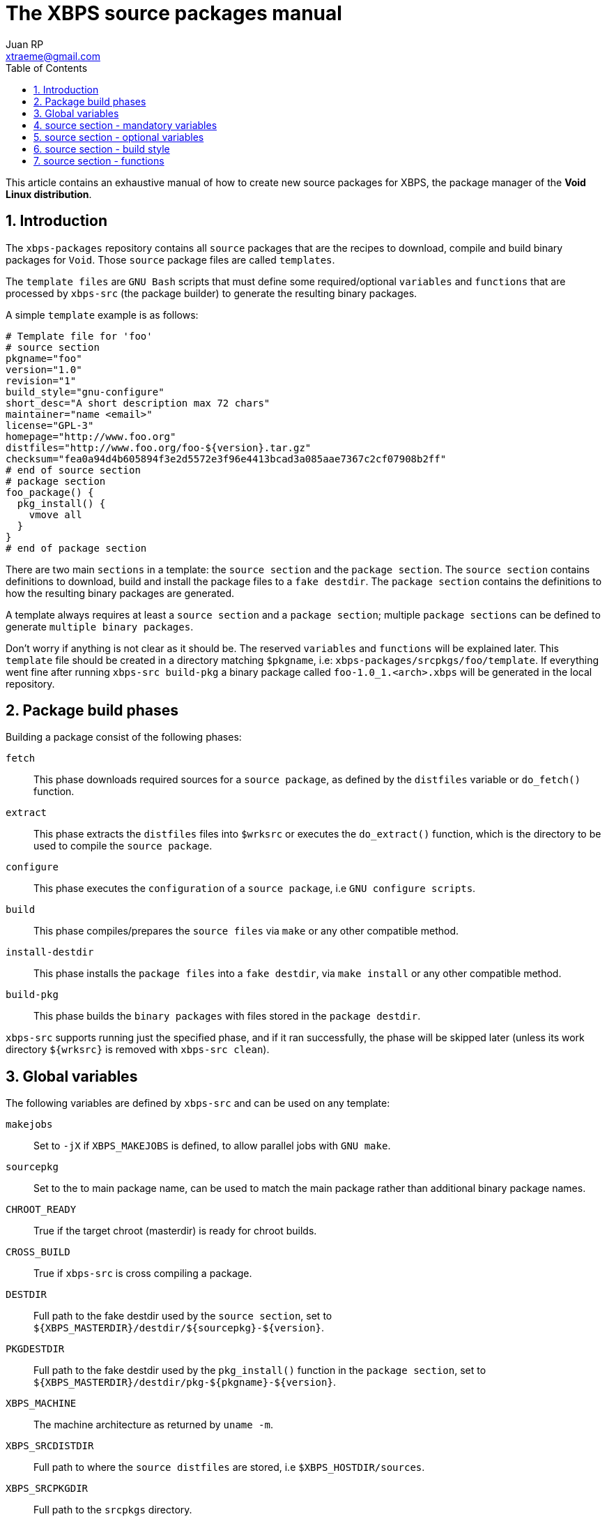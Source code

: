 The XBPS source packages manual
===============================
Juan RP <xtraeme@gmail.com>
:Author Initials: JRP
:toc:
:icons:
:numbered:
:website: http://www.voidlinux.eu

This article contains an exhaustive manual of how to create new source
packages for XBPS, the package manager of the *Void Linux distribution*.

Introduction
------------
The `xbps-packages` repository contains all `source` packages that are the
recipes to download, compile and build binary packages for `Void`.
Those `source` package files are called `templates`.

The `template files` are `GNU Bash` scripts that must define some required/optional
`variables` and `functions` that are processed by `xbps-src` (the package builder)
to generate the resulting binary packages.

A simple `template` example is as follows:

  # Template file for 'foo'
  # source section
  pkgname="foo"
  version="1.0"
  revision="1"
  build_style="gnu-configure"
  short_desc="A short description max 72 chars"
  maintainer="name <email>"
  license="GPL-3"
  homepage="http://www.foo.org"
  distfiles="http://www.foo.org/foo-${version}.tar.gz"
  checksum="fea0a94d4b605894f3e2d5572e3f96e4413bcad3a085aae7367c2cf07908b2ff"
  # end of source section
  # package section
  foo_package() {
    pkg_install() {
      vmove all
    }
  }
  # end of package section


There are two main `sections` in a template: the `source section` and the
`package section`. The `source section` contains definitions to download, build
and install the package files to a `fake destdir`. The `package section`
contains the definitions to how the resulting binary packages are generated.

A template always requires at least a `source section` and a `package section`;
multiple `package sections` can be defined to generate `multiple binary packages`.

Don't worry if anything is not clear as it should be. The reserved `variables`
and `functions` will be explained later. This `template` file should be created
in a directory matching `$pkgname`, i.e: `xbps-packages/srcpkgs/foo/template`.
If everything went fine after running `xbps-src build-pkg` a binary package
called `foo-1.0_1.<arch>.xbps` will be generated in the local repository.

Package build phases
--------------------

Building a package consist of the following phases:

`fetch`::
    This phase downloads required sources for a `source package`, as defined by
    the `distfiles` variable or `do_fetch()` function.

`extract`::
    This phase extracts the `distfiles` files into `$wrksrc` or executes the `do_extract()`
    function, which is the directory to be used to compile the `source package`.

`configure`::
    This phase executes the `configuration` of a `source package`, i.e `GNU configure scripts`.

`build`::
    This phase compiles/prepares the `source files` via `make` or any other compatible method.

`install-destdir`::
    This phase installs the `package files` into a `fake destdir`, via `make install` or
    any other compatible method.

`build-pkg`::
    This phase builds the `binary packages` with files stored in the `package destdir`.

`xbps-src` supports running just the specified phase, and if it ran
successfully, the phase will be skipped later (unless its work directory
`${wrksrc}` is removed with `xbps-src clean`).

Global variables
----------------

The following variables are defined by `xbps-src` and can be used on any template:

`makejobs`::
    Set to `-jX` if `XBPS_MAKEJOBS` is defined, to allow parallel jobs with `GNU make`.

`sourcepkg`::
    Set to the to main package name, can be used to match the main package
    rather than additional binary package names.

`CHROOT_READY`::
    True if the target chroot (masterdir) is ready for chroot builds.

`CROSS_BUILD`::
    True if `xbps-src` is cross compiling a package.

`DESTDIR`::
    Full path to the fake destdir used by the `source section`, set to
    `${XBPS_MASTERDIR}/destdir/${sourcepkg}-${version}`.

`PKGDESTDIR`::
    Full path to the fake destdir used by the `pkg_install()` function in the
    `package section`, set to `${XBPS_MASTERDIR}/destdir/pkg-${pkgname}-${version}`.

`XBPS_MACHINE`::
    The machine architecture as returned by `uname -m`.

`XBPS_SRCDISTDIR`::
    Full path to where the `source distfiles` are stored, i.e `$XBPS_HOSTDIR/sources`.

`XBPS_SRCPKGDIR`::
    Full path to the `srcpkgs` directory.

`XBPS_TARGET_MACHINE`::
    The target machine architecture when cross compiling a package.


source section - mandatory variables
------------------------------------

The list of mandatory variables in the `source section`:

`homepage`::
    A string pointing to the `upstream` homepage.

`license`::
    A string matching any license file available in `/usr/share/licenses`.
    Multiple licenses should be separated by commas, i.e `GPL-3, LGPL-2.1`.

`maintainer`::
    A string in the form of `name <user@domain>`.

`pkgname`::
    A string with the package name, matching `srcpkgs/<pkgname>`.

`revision`::
    A number that must be set to 1 when the `source package` is created, or
    updated to a new `upstream version`. This should only be increased when
    the generated `binary packages` have been modified.

`short_desc`::
    A string with a brief description for this package. Max 72 chars.

`version`::
    A string with the package version. Must not contain dashes and at least
    one digit is required.


source section - optional variables
-----------------------------------

`hostmakedepends`::
    The list of `host` dependencies required to build the package. Dependencies
    can be specified with the following version comparators: `<`, `>`, `<=`, `>=`
    or `foo-1.0_1` to match an exact version. If version comparator is not
    defined (just a package name), the version comparator is automatically set to `>=0`.
    Example `hostmakedepends="foo blah<1.0"`.

`makedepends`::
    The list of `target` dependencies required to build the package. Dependencies
    can be specified with the following version comparators: `<`, `>`, `<=`, `>=`
    or `foo-1.0_1` to match an exact version. If version comparator is not
    defined (just a package name), the version comparator is automatically set to `>=0`.
    Example `makedepends="foo blah>=1.0"`.

`bootstrap`::
    If enabled the source package is considered to be part of the `bootstrap`
    process and required to be able to build packages in the chroot. Only a
    small number of packages must set this property.

`distfiles`::
    The full URL to the `upstream` source distribution files. Multiple files
    can be separated by blanks. The files must end in `.tar.lzma`, `.tar.xz`,
    `.txz`, `.tar.bz2`, `.tbz`, `.tar.gz`, `.tgz`, `.gz`, `.bz2`, `.tar` or
    `.zip`. Example `distfiles="http://foo.org/foo-1.0.tar.gz"`

`checksum`::
    The `sha256` digests matching `${distfiles}`. Multiple files can be
    separated by blanks. Please note that the order must be the same than
    was used in `${distfiles}`. Example `checksum="kkas00xjkjas"`

`long_desc`::
   A long description of the main package. Max 80 chars per line and must
   not contain the following characters: `&`, `<`, `>`.

`wrksrc`::
    The directory name where the package sources are extracted, by default
    set to `${pkgname}-${version}`.

`build_wrksrc`::
    A directory relative to `${wrksrc}` that will be used when building the package.

`create_wrksrc`::
    Enable it to create the `${wrksrc}` directory. Required if a package
    contains multiple `distfiles`.

`only_for_archs`::
    This expects a separated list of architectures where the package can be
    built matching `uname -m` output. Example `only_for_archs="x86_64 armv6l"`

`build_style`::
    This specifies the `build method` for a package. Read below to know more
    about the available package `build methods`. If `build_style` is not set,
    the package must define at least a `do_install()` function, and optionally
    more build phases as such `do_configure()`, `do_build()`, etc.

`create_srcdir`::
    This creates a directory in `${XBPS_SRCDISTDIR}` as such `${pkgname}-${version}`
    to store the package sources at the `extract` phase. Required in packages that
    use unversioned ${distfiles}`.

`configure_script`::
    The name of the `configure` script to execute at the `configure` phase if
    `${build_style}` is set to `configure` or `gnu-configure` build methods.
    By default set to `./configure`.

`configure_args`::
    The arguments to be passed in to the `configure` script if `${build_style}`
    is set to `configure` or `gnu-configure` build methods. By default, prefix
    must be set to `/usr`. In `gnu-configure` packages, some options are already
    set by default: `--prefix=/usr --sysconfdir=/etc --infodir=/usr/share/info --mandir=/usr/share/man --localstatedir=/var`.

`make_cmd`::
    The executable to run at the `build` phase if `${build_style}` is set to
    `configure`, `gnu-configure` or `gnu-makefile` build methods.
    By default set to `make`.

`make_build_args`::
    The arguments to be passed in to `${make_cmd}` at the build phase if
    `${build_style}` is set to `configure`, `gnu-configure` or `gnu_makefile`
    build methods. Unset by default.

`make_install_args`::
    The arguments to be passed in to `${make_cmd}` at the `install-destdir`
    phase if `${build_style}` is set to `configure`, `gnu-configure` or
    `gnu_makefile` build methods. Unset by default.

`make_build_target`::
    The target to be passed in to `${make_cmd}` at the build phase if
    `${build_style}` is set to `configure`, `gnu-configure` or `gnu_makefile`
    build methods. Unset by default (`all` target).

`make_install_target`::
    The target to be passed in to `${make_cmd}` at the `install-destdir` phase
    if `${build_style}` is set to `configure`, `gnu-configure` or `gnu_makefile`
    build methods. By default set to `DESTDIR=${DESTDIR} install`.

`patch_args`::
    The arguments to be passed in to the `patch(1)` command when applying
    patches to the package sources after `do_extract()`. Patches are stored in
    `srcpkgs/<pkgname>/patches` and must be in `-p0` format. By default set to `-Np0`.

`disable_parallel_build`::
    If set the package won't be built in parallel and `XBPS_MAKEJOBS` has no effect.

`keep_libtool_archives`::
    If enabled the `GNU Libtool` archives won't be removed. By default those
    files are always removed automatically.

`skip_extraction`::
    A list of filenames that should not be extracted in the `extract` phase.
    This must match the basename of any url defined in `${distfiles}`.
    Example `skip_extraction="foo-${version}.tar.gz"`.

`force_debug_pkgs`::
    If enabled binary packages with debugging symbols will be generated
    even if `XBPS_DEBUG_PKGS` is disabled in `xbps-src.conf` or in the
    `command line arguments`.

source section - build style
----------------------------

The `build_style` variable specifies the build method to build and install a
package. It expects the name of any available script in the
`/usr/share/xbps-src/build_style` directory. Please note that required packages
to execute a `build_style` script must be defined via `hostmakedepends`.

The current list of available `build_style` scripts is the following:

`cmake`::
    For packages that use the CMake build system, configuration arguments
    can be passed in via `configure_args`.

`configure`::
    For packages that use non-GNU configure scripts, at least `--prefix=/usr`
    should be passed in via `configure_args`.

`gnu-configure`::
    For packages that use GNU configure scripts, additional configuration
    arguments can be passed in via `configure_args`.

`gnu-makefile`::
    For packages that use GNU make, build arguments can be passed in via
    `make_build_args` and install arguments via `make_install_args`. The build
    target can be overriden via `make_build_target` and the install target

`meta`::
    For `meta-packages`, i.e packages that only install local files or simply
    depend on additional packages.

`perl-ModuleBuild`::
    For packages that use the Perl
    http://search.cpan.org/~leont/Module-Build-0.4202/lib/Module/Build.pm[Module::Build] method.

`perl`::
    For packages that use the Perl
    http://perldoc.perl.org/ExtUtils/MakeMaker.html[ExtUtils::MakeMaker] build method.

`python-module`::
    For packages that use the Python module build method (setup.py).

`waf3`::
   For packages that use the Python3 `waf` build method with python3.

`waf`::
   For packages that use the Python `waf` method with python2.

source section - functions
--------------------------

The following functions can be defined to change the behavior of how the
package is downloaded, compiled and installed.

`do_fetch`::
    if defined and `distfiles` is not set, use it to fetch the required sources.

`do_extract`::
    if defined and `distfiles` is not set, use it to extract the required sources.

`post_extract`::
    Actions to execute after `do_extract()`.

`pre_configure`::
    Actions to execute after `post_extract()`.

`do_configure`::
    Actions to execute to configure the package; `${configure_args}` should
    still be passed in if it's a GNU configure script.

`post_configure`::
    Actions to execute after `do_configure()`.

`pre_build`::
    Actions to execute after `post_configure()`.

`do_build`::
    Actions to execute to build the package.

`post_build`::
    Actions to execute after `do_build()`.

`pre_install`::
    Actions to execute after `post_build()`.

`do_install`::
    Actions to execute to install the packages files into the `fake destdir`.

`post_install`::
    Actions to execute after `do_install()`.

NOTE: a function defined in a template has preference over the same function
defined by a `build_style` script.

